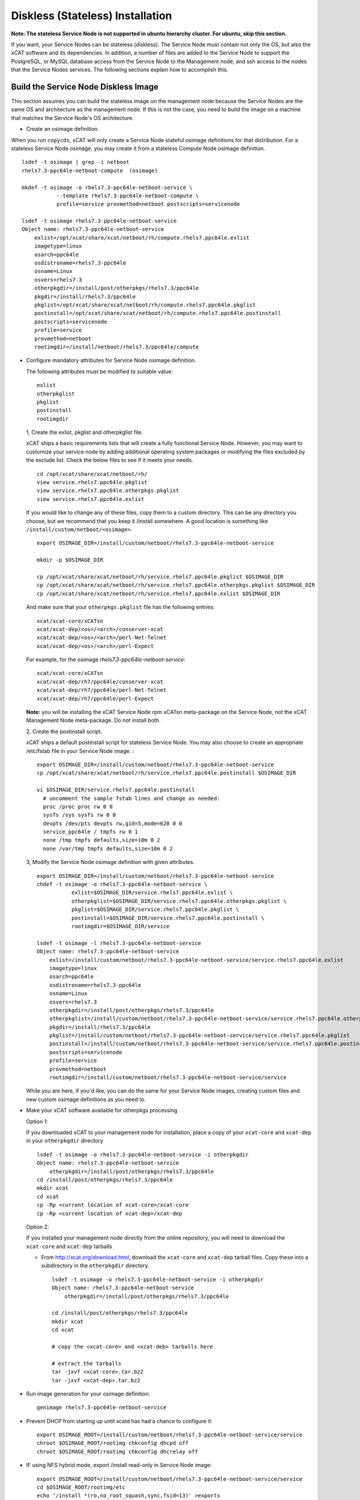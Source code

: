 .. _setup_service_node_stateless_label:

Diskless (Stateless) Installation
=================================

**Note: The stateless Service Node is not supported in ubuntu hierarchy cluster. For ubuntu, skip this section.**

If you want, your Service Nodes can be stateless (diskless). The Service Node
must contain not only the OS, but also the xCAT software and its dependencies.
In addition, a number of files are added to the Service Node to support the
PostgreSQL, or MySQL database access from the Service Node to the Management
node, and ssh access to the nodes that the Service Nodes services.
The following sections explain how to accomplish this.


Build the Service Node Diskless Image
-------------------------------------

This section assumes you can build the stateless image on the management node because the Service Nodes are the same OS and architecture as the management node. If this is not the case, you need to build the image on a machine that matches the Service Node's OS architecture.

* Create an osimage definition.

When you run ``copycds``, xCAT will only create a Service Node stateful osimage definitions for that distribution. For a stateless Service Node osimage, you may create it from a stateless Compute Node osimage definition.  ::

    lsdef -t osimage | grep -i netboot
    rhels7.3-ppc64le-netboot-compute  (osimage)

    mkdef -t osimage -o rhels7.3-ppc64le-netboot-service \
               --template rhels7.3-ppc64le-netboot-compute \
               profile=service provmethod=netboot postscripts=servicenode

    lsdef -t osimage rhels7.3-ppc64le-netboot-service
    Object name: rhels7.3-ppc64le-netboot-service
        exlist=/opt/xcat/share/xcat/netboot/rh/compute.rhels7.ppc64le.exlist
        imagetype=linux
        osarch=ppc64le
        osdistroname=rhels7.3-ppc64le
        osname=Linux
        osvers=rhels7.3
        otherpkgdir=/install/post/otherpkgs/rhels7.3/ppc64le
        pkgdir=/install/rhels7.3/ppc64le
        pkglist=/opt/xcat/share/xcat/netboot/rh/compute.rhels7.ppc64le.pkglist
        postinstall=/opt/xcat/share/xcat/netboot/rh/compute.rhels7.ppc64le.postinstall
        postscripts=servicenode
        profile=service
        provmethod=netboot
        rootimgdir=/install/netboot/rhels7.3/ppc64le/compute

* Configure mandatory attributes for Service Node osimage definition.

  The following attributes must be modified to suitable value: ::

    exlist
    otherpkglist
    pkglist
    postinstall
    rootimgdir

  1, Create the exlist, pkglist and otherpkglist file.

  xCAT ships a basic requirements lists that will create a fully functional Service Node. However, you may want to customize your service node by adding additional operating system packages or modifying the files excluded by the exclude list. Check the below files to see if it meets your needs. ::

    cd /opt/xcat/share/xcat/netboot/rh/
    view service.rhels7.ppc64le.pkglist
    view service.rhels7.ppc64le.otherpkgs.pkglist
    view service.rhels7.ppc64le.exlist

  If you would like to change any of these files, copy them to a custom
  directory. This can be any directory you choose, but we recommend that you
  keep it /install somewhere. A good location is something like ``/install/custom/netboot/<osimage>``. 

  ::

    export OSIMAGE_DIR=/install/custom/netboot/rhels7.3-ppc64le-netboot-service

    mkdir -p $OSIMAGE_DIR

    cp /opt/xcat/share/xcat/netboot/rh/service.rhels7.ppc64le.pkglist $OSIMAGE_DIR
    cp /opt/xcat/share/xcat/netboot/rh/service.rhels7.ppc64le.otherpkgs.pkglist $OSIMAGE_DIR
    cp /opt/xcat/share/xcat/netboot/rh/service.rhels7.ppc64le.exlist $OSIMAGE_DIR

  And make sure that your ``otherpkgs.pkglist`` file has the following entries:

  ::

    xcat/xcat-core/xCATsn
    xcat/xcat-dep/<os>/<arch>/conserver-xcat
    xcat/xcat-dep/<os>/<arch>/perl-Net-Telnet
    xcat/xcat-dep/<os>/<arch>/perl-Expect

  For example, for the osimage *rhels7.3-ppc64le-netboot-service*: ::

    xcat/xcat-core/xCATsn
    xcat/xcat-dep/rh7/ppc64le/conserver-xcat
    xcat/xcat-dep/rh7/ppc64le/perl-Net-Telnet
    xcat/xcat-dep/rh7/ppc64le/perl-Expect

  **Note:** you will be installing the xCAT Service Node rpm xCATsn meta-package on the Service Node, not the xCAT Management Node meta-package. Do not install both.

  2, Create the postinstall script.

  xCAT ships a default postinstall script for stateless Service Node. You may also choose to create an appropriate /etc/fstab file in your
  Service Node image. :

  ::

    export OSIMAGE_DIR=/install/custom/netboot/rhels7.3-ppc64le-netboot-service
    cp /opt/xcat/share/xcat/netboot/rh/service.rhels7.ppc64le.postinstall $OSIMAGE_DIR

    vi $OSIMAGE_DIR/service.rhels7.ppc64le.postinstall
      # uncomment the sample fstab lines and change as needed:
      proc /proc proc rw 0 0
      sysfs /sys sysfs rw 0 0
      devpts /dev/pts devpts rw,gid=5,mode=620 0 0
      service_ppc64le / tmpfs rw 0 1
      none /tmp tmpfs defaults,size=10m 0 2
      none /var/tmp tmpfs defaults,size=10m 0 2

  3, Modify the Service Node osimage definition with given attributes.

  ::

    export OSIMAGE_DIR=/install/custom/netboot/rhels7.3-ppc64le-netboot-service
    chdef -t osimage -o rhels7.3-ppc64le-netboot-service \
               exlist=$OSIMAGE_DIR/service.rhels7.ppc64le.exlist \
               otherpkglist=$OSIMAGE_DIR/service.rhels7.ppc64le.otherpkgs.pkglist \
               pkglist=$OSIMAGE_DIR/service.rhels7.ppc64le.pkglist \
               postinstall=$OSIMAGE_DIR/service.rhels7.ppc64le.postinstall \
               rootimgdir=$OSIMAGE_DIR/service

    lsdef -t osimage -l rhels7.3-ppc64le-netboot-service
    Object name: rhels7.3-ppc64le-netboot-service
        exlist=/install/custom/netboot/rhels7.3-ppc64le-netboot-service/service.rhels7.ppc64le.exlist
        imagetype=linux
        osarch=ppc64le
        osdistroname=rhels7.3-ppc64le
        osname=Linux
        osvers=rhels7.3
        otherpkgdir=/install/post/otherpkgs/rhels7.3/ppc64le
        otherpkglist=/install/custom/netboot/rhels7.3-ppc64le-netboot-service/service.rhels7.ppc64le.otherpkgs.pkglist
        pkgdir=/install/rhels7.3/ppc64le
        pkglist=/install/custom/netboot/rhels7.3-ppc64le-netboot-service/service.rhels7.ppc64le.pkglist
        postinstall=/install/custom/netboot/rhels7.3-ppc64le-netboot-service/service.rhels7.ppc64le.postinstall
        postscripts=servicenode
        profile=service
        provmethod=netboot
        rootimgdir=/install/custom/netboot/rhels7.3-ppc64le-netboot-service/service


  While you are here, if you'd like, you can do the same for your Service Node
  images, creating custom files and new custom osimage definitions as you need
  to.

* Make your xCAT software available for otherpkgs processing

  Option 1:

  If you downloaded xCAT to your management node for installation, place a
  copy of your ``xcat-core`` and ``xcat-dep`` in your ``otherpkgdir`` directory ::

    lsdef -t osimage -o rhels7.3-ppc64le-netboot-service -i otherpkgdir
    Object name: rhels7.3-ppc64le-netboot-service
        otherpkgdir=/install/post/otherpkgs/rhels7.3/ppc64le
    cd /install/post/otherpkgs/rhels7.3/ppc64le
    mkdir xcat
    cd xcat
    cp -Rp <current location of xcat-core>/xcat-core
    cp -Rp <current location of xcat-dep>/xcat-dep

  Option 2:

  If you installed your management node directly from the online
  repository, you will need to download the ``xcat-core`` and ``xcat-dep`` tarballs

  - From http://xcat.org/download.html, download the ``xcat-core`` and ``xcat-dep`` tarball files.  
    Copy these into a subdirectory in the ``otherpkgdir`` directory. 

    ::

      lsdef -t osimage -o rhels7.3-ppc64le-netboot-service -i otherpkgdir
      Object name: rhels7.3-ppc64le-netboot-service
          otherpkgdir=/install/post/otherpkgs/rhels7.3/ppc64le

      cd /install/post/otherpkgs/rhels7.3/ppc64le
      mkdir xcat
      cd xcat
      
      # copy the <xcat-core> and <xcat-deb> tarballs here
      
      # extract the tarballs
      tar -jxvf <xcat-core>.tar.bz2
      tar -jxvf <xcat-dep>.tar.bz2

* Run image generation for your osimage definition:

  ::

      genimage rhels7.3-ppc64le-netboot-service

* Prevent DHCP from starting up until xcatd has had a chance to configure it:

  ::

    export OSIMAGE_ROOT=/install/custom/netboot/rhels7.3-ppc64le-netboot-service/service
    chroot $OSIMAGE_ROOT/rootimg chkconfig dhcpd off
    chroot $OSIMAGE_ROOT/rootimg chkconfig dhcrelay off

* IF using NFS hybrid mode, export /install read-only in Service Node image:

  ::

    export OSIMAGE_ROOT=/install/custom/netboot/rhels7.3-ppc64le-netboot-service/service
    cd $OSIMAGE_ROOT/rootimg/etc
    echo '/install *(ro,no_root_squash,sync,fsid=13)' >exports

* Pack the image for your osimage definition:

  ::

    packimage rhels7.3-ppc64le-netboot-service

Install Service Nodes
------------------------

  ::

    rinstall service osimage=rhels7.3-ppc64le-netboot-service

  Watch the installation progress using either wcons or rcons:

  ::

    wcons service     # make sure DISPLAY is set to your X server/VNC or
    rcons <node_name>
    tail -f /var/log/messages


Enable localdisk for stateless Service Node (Optional)
------------------------------------------------------

If you want, your can leverage local disk to contain some directories during the
stateless nodes running. And you can customize the osimage definition to achieve it.
For Service Node, it is recommended to put below directories
on local disk. ::

    #/install         (Not required when using shared /install directory)
    #/tftpboot        (Not required when using shared /tftpboot directory)
    /var/log
    /tmp

The following section explains how to accomplish this.

*  Change the Service Node osimage definition to enable ``localdisk``

::

    #create a partition file to partition and mount the disk
    export OSIMAGE=rhels7.3-ppc64le-netboot-service
    cat<<EOF > /install/custom/netboot/$OSIMAGE/partitionfile
    enable=yes
    enablepart=yes

    [disk]
    dev=/dev/sda
    clear=yes
    parts=10,50

    [localspace]
    dev=/dev/sda2
    fstype=ext4

    [swapspace]
    dev=/dev/sda1
    EOF

    #add the partition file to Service Node osimage definition and configure ``policy`` table
    chdef -t osimage -o $OSIMAGE partitionfile=/install/custom/netboot/$OSIMAGE/partitionfile
    chtab priority=7.1 policy.commands=getpartition policy.rule=allow

    #define files or directories which are required to be put on local disk
    #chtab litefile.image=$OSIMAGE litefile.file=/install/ litefile.options=localdisk
    #chtab litefile.image=$OSIMAGE litefile.file=/tftpboot/ litefile.options=localdisk
    chtab litefile.image=$OSIMAGE litefile.file=/var/log/ litefile.options=localdisk
    chtab litefile.image=$OSIMAGE litefile.file=/tmp/ litefile.options=localdisk

* Run image generation and repacking for your osimage definition:

  ::

    genimage rhels7.3-ppc64le-netboot-service
    packimage rhels7.3-ppc64le-netboot-service


Note: ``enablepart=yes`` in partition file will make partition on the locak disk at every boot time. If you want to keep the contents
on local disk at next boot, remmber changing to ``enablepart=no`` after the first time provisioning.

For more information on ``localdisk`` option, refer to :ref:`setup_localdisk_label`

Update Service Node Stateless Image
^^^^^^^^^^^^^^^^^^^^^^^^^^^^^^^^^^^

To update the xCAT software in the image at a later time:

  * Download the updated xcat-core and xcat-dep tarballs and place them in
    your osimage's otherpkgdir xcat directory as you did above.
  * Generate and repack the image and reboot your Service Node.
  * Run image generation for your osimage definition.

  ::

    genimage "<osimagename>"
    packimage "<osimagename>"
    rinstall service osimage="<osimagename>"

Note: The Service Nodes are set up as NFS-root servers for the compute nodes.
Any time changes are made to any compute image on the mgmt node it will be
necessary to sync all changes to all Service Nodes. In our case the
``/install`` directory is mounted on the servicenodes, so the update to the
compute node image is automatically available.

